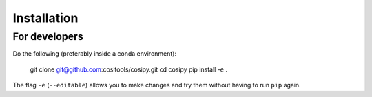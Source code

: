 Installation
============

For developers
--------------

Do the following (preferably inside a conda environment):


    git clone git@github.com:cositools/cosipy.git
    cd cosipy
    pip install -e .

The flag ``-e`` (``--editable``) allows you to make changes and try them without
having to run ``pip`` again.

